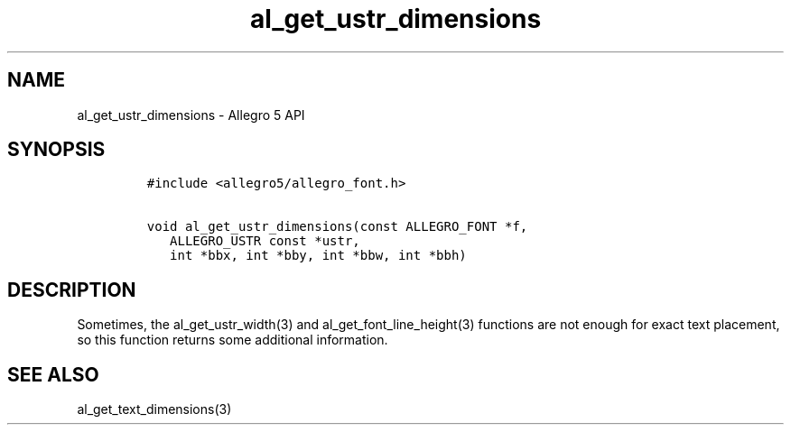 .TH "al_get_ustr_dimensions" "3" "" "Allegro reference manual" ""
.SH NAME
.PP
al_get_ustr_dimensions \- Allegro 5 API
.SH SYNOPSIS
.IP
.nf
\f[C]
#include\ <allegro5/allegro_font.h>

void\ al_get_ustr_dimensions(const\ ALLEGRO_FONT\ *f,
\ \ \ ALLEGRO_USTR\ const\ *ustr,
\ \ \ int\ *bbx,\ int\ *bby,\ int\ *bbw,\ int\ *bbh)
\f[]
.fi
.SH DESCRIPTION
.PP
Sometimes, the al_get_ustr_width(3) and al_get_font_line_height(3)
functions are not enough for exact text placement, so this function
returns some additional information.
.SH SEE ALSO
.PP
al_get_text_dimensions(3)
